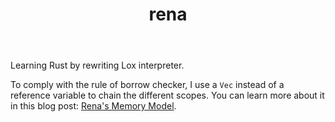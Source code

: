 #+TITLE: rena
Learning Rust by rewriting Lox interpreter. 

To comply with the rule of borrow checker, I use a ~Vec~ instead of a reference variable to chain the different scopes. You can learn more about it in this blog post: [[https://veera.app/rena's_memory_model.html][Rena's Memory Model]].
